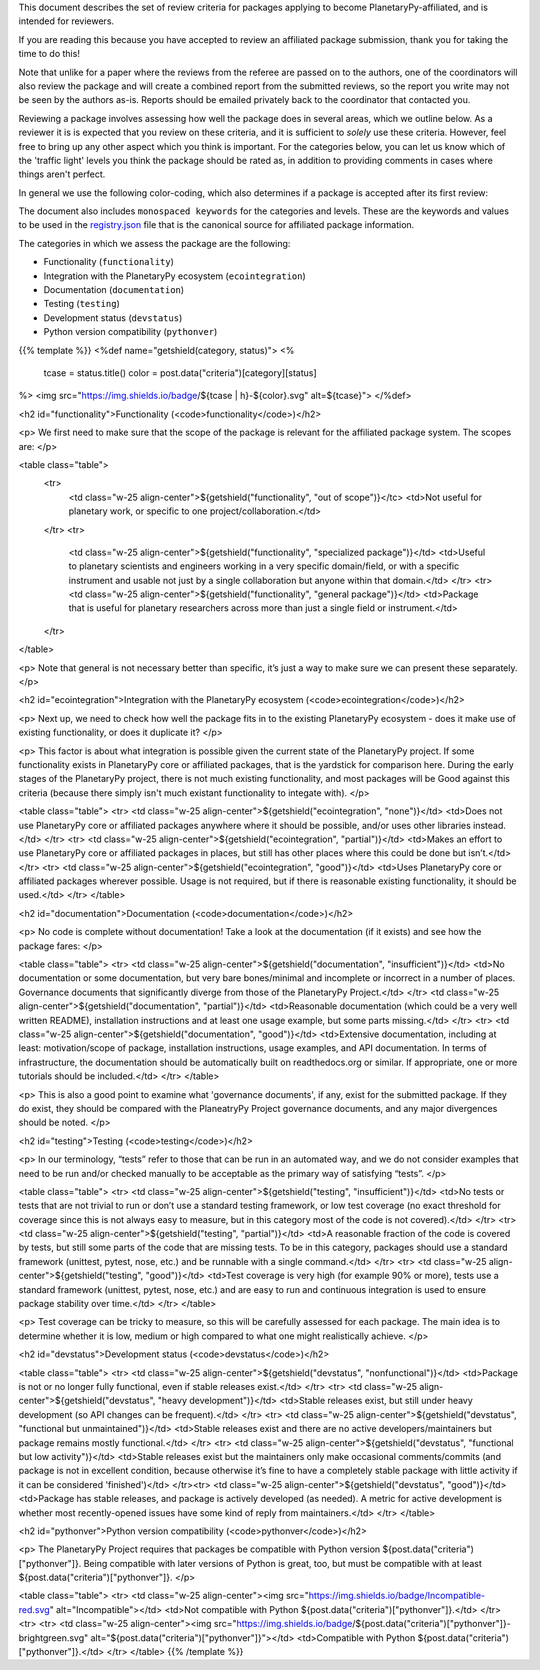 .. title: Review Guidelines
.. slug: review-guidelines
.. date: 2021-02-16 11:30:32 UTC-08:00
.. tags:
.. category:
.. link:
.. description:
.. type: text
.. data: data/registry.json

This document describes the set of review criteria for packages applying to
become PlanetaryPy-affiliated, and is intended for reviewers.

If you are reading this because you have accepted to review an affiliated
package submission, thank you for taking the time to do this!

Note that unlike for a paper where the reviews from the referee are
passed on to the authors, one of the coordinators will also review
the package and will create a combined report from the submitted
reviews, so the report you write may not be seen by the authors
as-is. Reports should be emailed privately back to the coordinator
that contacted you.

Reviewing a package involves assessing how well the package does in several
areas, which we outline below. As a reviewer it is is expected that you review
on these criteria, and it is sufficient to *solely* use these criteria.
However, feel free to bring up any other aspect which you think is important.
For the categories below, you can let us know which of the 'traffic light'
levels you think the package should be rated as, in addition to providing
comments in cases where things aren't perfect.

In general we use the following color-coding, which also determines if a package
is accepted after its first review:

.. raw:: html

   <table class="table">
   <tr>
   <td class="w-25 align-center">
     <img src="https://img.shields.io/badge/Red-red.svg" alt="Red"></td>
   <td>Affiliated packages can only be accepted into the list if there
   are no red scores. Existing affiliated packages that have one
   category that drops down to red don’t get automatically kicked out,
   but they should resolve this, otherwise the package will be
   de-listed.</td>
   </tr>
   <tr>
   <td class="w-25 align-center">
     <img src="https://img.shields.io/badge/Orange-orange.svg" alt="Orange"></td>
   <td>Having orange scores is fine, but is both a warning to the user
   that not all is perfect about the package, and an incentive for
   developers to improve and reach green.</td>
   </tr>
   <tr>
   <td class="w-25 align-center">
     <img src="https://img.shields.io/badge/Green-brightgreen.svg" alt="Green"></td>
   <td>This is the standard we want all packages to aim for. Packages
   that have all-green scores may be featured in a separate table for
   well-maintained and supported packages.</td>
   </tr>
   </table>

The document also includes ``monospaced keywords`` for the categories
and levels.  These are the keywords and values to be used in the
`registry.json 
<https://github.com/planetarypy/planetarypy.github.io/blob/src/data/registry.json>`_
file that is the canonical source for affiliated package information.

The categories in which we assess the package are the following:

* Functionality (``functionality``)
* Integration with the PlanetaryPy ecosystem  (``ecointegration``)
* Documentation (``documentation``)
* Testing (``testing``)
* Development status (``devstatus``)
* Python version compatibility (``pythonver``)

{{% template %}}
<%def name="getshield(category, status)">
<%
    tcase = status.title()
    color = post.data("criteria")[category][status]

%>
<img src="https://img.shields.io/badge/${tcase | h}-${color}.svg" alt=${tcase}">
</%def>


<h2 id="functionality">Functionality (<code>functionality</code>)</h2>

<p>
We first need to make sure that the scope of the package is relevant
for the affiliated package system. The scopes are:
</p>

<table class="table">
  <tr>
   <td class="w-25 align-center">${getshield("functionality", "out of scope")}</tc>
   <td>Not useful for planetary work, or specific to one project/collaboration.</td>
  </tr>
  <tr>
   <td class="w-25 align-center">${getshield("functionality", "specialized package")}</td>
   <td>Useful to planetary scientists and engineers working in a very
   specific domain/field, or with a specific instrument and
   usable not just by a single collaboration but anyone within
   that domain.</td>
   </tr>
   <tr>
   <td class="w-25 align-center">${getshield("functionality", "general package")}</td>
   <td>Package that is useful for planetary researchers across more
   than just a single field or instrument.</td>
  </tr>
</table>

<p>
Note that general is not necessary better than specific, it’s just
a way to make sure we can present these separately.
</p>

<h2 id="ecointegration">Integration with the PlanetaryPy ecosystem
(<code>ecointegration</code>)</h2>

<p>
Next up, we need to check how well the package fits in to the
existing PlanetaryPy ecosystem - does it make use of existing
functionality, or does it duplicate it?
</p>

<p>
This factor is about what integration is possible given the current
state of the PlanetaryPy project.  If some functionality exists in
PlanetaryPy core or affiliated packages, that is the yardstick for
comparison here.  During the early stages of the PlanetaryPy project,
there is not much existing functionality, and most packages will
be Good against this criteria (because there simply isn't much
existant functionality to integate with).
</p>

<table class="table">
<tr>
<td class="w-25 align-center">${getshield("ecointegration", "none")}</td>
<td>Does not use PlanetaryPy core or affiliated packages anywhere
where it should be possible, and/or uses other libraries instead.</td>
</tr>
<tr>
<td class="w-25 align-center">${getshield("ecointegration", "partial")}</td>
<td>Makes an effort to use PlanetaryPy core or affiliated packages in
places, but still has other places where this could be done but
isn’t.</td>
</tr>
<tr>
<td class="w-25 align-center">${getshield("ecointegration", "good")}</td>
<td>Uses PlanetaryPy core or affiliated packages wherever possible.  Usage is not required,
but if there is reasonable existing functionality, it should be used.</td>
</tr>
</table>

<h2 id="documentation">Documentation (<code>documentation</code>)</h2>

<p>
No code is complete without documentation! Take a look at the
documentation (if it exists) and see how the package fares:
</p>

<table class="table">
<tr>
<td class="w-25 align-center">${getshield("documentation", "insufficient")}</td>
<td>No documentation or some documentation, but very bare bones/minimal
and incomplete or incorrect in a number of places.  Governance documents that
significantly diverge from those of the PlanetaryPy Project.</td>
</tr>
<td class="w-25 align-center">${getshield("documentation", "partial")}</td>
<td>Reasonable documentation (which could be a very well written
README), installation instructions and at least one usage example,
but some parts missing.</td>
</tr>
<tr>
<td class="w-25 align-center">${getshield("documentation", "good")}</td>
<td>Extensive documentation, including at least: motivation/scope
of package, installation instructions, usage examples, and API
documentation. In terms of infrastructure, the documentation should
be automatically built on readthedocs.org or similar. If appropriate, one or
more tutorials should be included.</td>
</tr>
</table>

<p>
This is also a good point to examine what 'governance documents', if any, 
exist for the submitted package.  If they do exist, they should be compared 
with the PlaneatryPy Project governance documents, and any major divergences
should be noted.
</p>

<h2 id="testing">Testing (<code>testing</code>)</h2>

<p>
In our terminology, “tests” refer to those that can be run in an automated way,
and we do not consider examples that need to be run and/or checked manually to
be acceptable as the primary way of satisfying “tests”.
</p>

<table class="table">
<tr>
<td class="w-25 align-center">${getshield("testing", "insufficient")}</td>
<td>No tests or tests that are not trivial to run or don’t use a
standard testing framework, or low test coverage (no exact threshold
for coverage since this is not always easy to measure, but in this
category most of the code is not covered).</td>
</tr>
<tr>
<td class="w-25 align-center">${getshield("testing", "partial")}</td>
<td>A reasonable fraction of the code is covered by tests, but still
some parts of the code that are missing tests. To be in this category,
packages should use a standard framework (unittest, pytest, nose, etc.) and
be runnable with a single command.</td>
</tr>
<tr>
<td class="w-25 align-center">${getshield("testing", "good")}</td>
<td>Test coverage is very high (for example 90% or more), tests use
a standard framework (unittest, pytest, nose, etc.) and are easy to run and
continuous integration is used to ensure package stability over
time.</td>
</tr>
</table>

<p>
Test coverage can be tricky to measure, so this will be carefully assessed for
each package. The main idea is to determine whether it is low, medium or high
compared to what one might realistically achieve.
</p>

<h2 id="devstatus">Development status (<code>devstatus</code>)</h2>

<table class="table">
<tr>
<td class="w-25 align-center">${getshield("devstatus", "nonfunctional")}</td>
<td>Package is not or no longer fully functional, even if stable releases exist.</td>
</tr>
<tr>
<td class="w-25 align-center">${getshield("devstatus", "heavy development")}</td>
<td>Stable releases exist, but still under heavy development (so
API changes can be frequent).</td>
</tr>
<tr>
<td class="w-25 align-center">${getshield("devstatus", "functional but unmaintained")}</td>
<td>Stable releases exist and there are no active developers/maintainers
but package remains mostly functional.</td>
</tr>
<tr>
<td class="w-25 align-center">${getshield("devstatus", "functional but low activity")}</td>
<td>Stable releases exist but the maintainers only make occasional
comments/commits (and package is not in excellent condition, because
otherwise it’s fine to have a completely stable package with little
activity if it can be considered 'finished')</td>
</tr><tr>
<td class="w-25 align-center">${getshield("devstatus", "good")}</td>
<td>Package has stable releases, and package is actively developed
(as needed). A metric for active development is whether most
recently-opened issues have some kind of reply from maintainers.</td>
</tr>
</table>

<h2 id="pythonver">Python version compatibility (<code>pythonver</code>)</h2>

<p>
The PlanetaryPy Project requires that packages be compatible with
Python version ${post.data("criteria")["pythonver"]}.  Being
compatible with later versions of Python is great, too, but must
be compatible with at least ${post.data("criteria")["pythonver"]}.
</p>

<table class="table">
<tr>
<td class="w-25 align-center"><img src="https://img.shields.io/badge/Incompatible-red.svg" alt="Incompatible"></td>
<td>Not compatible with Python ${post.data("criteria")["pythonver"]}.</td>
</tr>
<tr>
<tr>
<td class="w-25 align-center"><img src="https://img.shields.io/badge/${post.data("criteria")["pythonver"]}-brightgreen.svg" alt="${post.data("criteria")["pythonver"]}"></td>
<td>Compatible with Python ${post.data("criteria")["pythonver"]}.</td>
</tr>
</table>
{{% /template %}}
